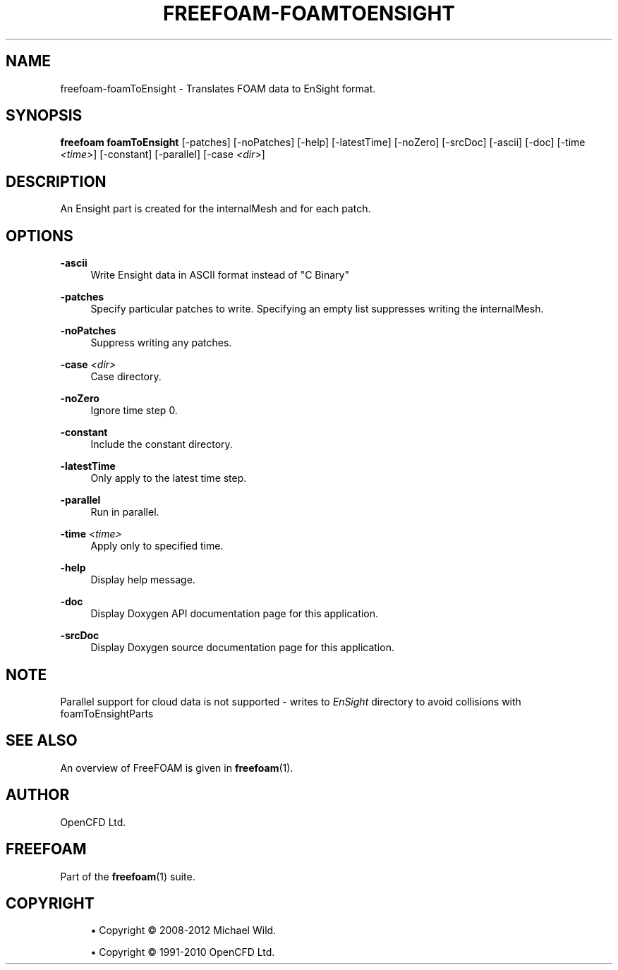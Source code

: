 '\" t
.\"     Title: freefoam-foamtoensight
.\"    Author: [see the "AUTHOR" section]
.\" Generator: DocBook XSL Stylesheets v1.75.2 <http://docbook.sf.net/>
.\"      Date: 05/14/2012
.\"    Manual: FreeFOAM Manual
.\"    Source: FreeFOAM 0.1.0
.\"  Language: English
.\"
.TH "FREEFOAM\-FOAMTOENSIGHT" "1" "05/14/2012" "FreeFOAM 0\&.1\&.0" "FreeFOAM Manual"
.\" -----------------------------------------------------------------
.\" * Define some portability stuff
.\" -----------------------------------------------------------------
.\" ~~~~~~~~~~~~~~~~~~~~~~~~~~~~~~~~~~~~~~~~~~~~~~~~~~~~~~~~~~~~~~~~~
.\" http://bugs.debian.org/507673
.\" http://lists.gnu.org/archive/html/groff/2009-02/msg00013.html
.\" ~~~~~~~~~~~~~~~~~~~~~~~~~~~~~~~~~~~~~~~~~~~~~~~~~~~~~~~~~~~~~~~~~
.ie \n(.g .ds Aq \(aq
.el       .ds Aq '
.\" -----------------------------------------------------------------
.\" * set default formatting
.\" -----------------------------------------------------------------
.\" disable hyphenation
.nh
.\" disable justification (adjust text to left margin only)
.ad l
.\" -----------------------------------------------------------------
.\" * MAIN CONTENT STARTS HERE *
.\" -----------------------------------------------------------------
.SH "NAME"
freefoam-foamToEnsight \- Translates FOAM data to EnSight format\&.
.SH "SYNOPSIS"
.sp
\fBfreefoam foamToEnsight\fR [\-patches] [\-noPatches] [\-help] [\-latestTime] [\-noZero] [\-srcDoc] [\-ascii] [\-doc] [\-time \fI<time>\fR] [\-constant] [\-parallel] [\-case \fI<dir>\fR]
.SH "DESCRIPTION"
.sp
An Ensight part is created for the internalMesh and for each patch\&.
.SH "OPTIONS"
.PP
\fB\-ascii\fR
.RS 4
Write Ensight data in ASCII format instead of "C Binary"
.RE
.PP
\fB\-patches\fR
.RS 4
Specify particular patches to write\&. Specifying an empty list suppresses writing the internalMesh\&.
.RE
.PP
\fB\-noPatches\fR
.RS 4
Suppress writing any patches\&.
.RE
.PP
\fB\-case\fR \fI<dir>\fR
.RS 4
Case directory\&.
.RE
.PP
\fB\-noZero\fR
.RS 4
Ignore time step 0\&.
.RE
.PP
\fB\-constant\fR
.RS 4
Include the constant directory\&.
.RE
.PP
\fB\-latestTime\fR
.RS 4
Only apply to the latest time step\&.
.RE
.PP
\fB\-parallel\fR
.RS 4
Run in parallel\&.
.RE
.PP
\fB\-time\fR \fI<time>\fR
.RS 4
Apply only to specified time\&.
.RE
.PP
\fB\-help\fR
.RS 4
Display help message\&.
.RE
.PP
\fB\-doc\fR
.RS 4
Display Doxygen API documentation page for this application\&.
.RE
.PP
\fB\-srcDoc\fR
.RS 4
Display Doxygen source documentation page for this application\&.
.RE
.SH "NOTE"
.sp
Parallel support for cloud data is not supported \- writes to \fIEnSight\fR directory to avoid collisions with foamToEnsightParts
.SH "SEE ALSO"
.sp
An overview of FreeFOAM is given in \fBfreefoam\fR(1)\&.
.SH "AUTHOR"
.sp
OpenCFD Ltd\&.
.SH "FREEFOAM"
.sp
Part of the \fBfreefoam\fR(1) suite\&.
.SH "COPYRIGHT"
.sp
.RS 4
.ie n \{\
\h'-04'\(bu\h'+03'\c
.\}
.el \{\
.sp -1
.IP \(bu 2.3
.\}
Copyright \(co 2008\-2012 Michael Wild\&.
.RE
.sp
.RS 4
.ie n \{\
\h'-04'\(bu\h'+03'\c
.\}
.el \{\
.sp -1
.IP \(bu 2.3
.\}
Copyright \(co 1991\-2010 OpenCFD Ltd\&.
.RE
